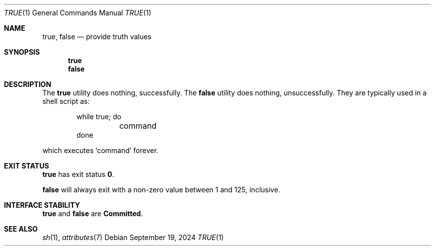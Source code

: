 .\"
.\" Sun Microsystems, Inc. gratefully acknowledges The Open Group for
.\" permission to reproduce portions of its copyrighted documentation.
.\" Original documentation from The Open Group can be obtained online at
.\" http://www.opengroup.org/bookstore/.
.\"
.\" The Institute of Electrical and Electronics Engineers and The Open
.\" Group, have given us permission to reprint portions of their
.\" documentation.
.\"
.\" In the following statement, the phrase ``this text'' refers to portions
.\" of the system documentation.
.\"
.\" Portions of this text are reprinted and reproduced in electronic form
.\" in the SunOS Reference Manual, from IEEE Std 1003.1, 2004 Edition,
.\" Standard for Information Technology -- Portable Operating System
.\" Interface (POSIX), The Open Group Base Specifications Issue 6,
.\" Copyright (C) 2001-2004 by the Institute of Electrical and Electronics
.\" Engineers, Inc and The Open Group.  In the event of any discrepancy
.\" between these versions and the original IEEE and The Open Group
.\" Standard, the original IEEE and The Open Group Standard is the referee
.\" document.  The original Standard can be obtained online at
.\" http://www.opengroup.org/unix/online.html.
.\"
.\" This notice shall appear on any product containing this material.
.\"
.\" The contents of this file are subject to the terms of the
.\" Common Development and Distribution License (the "License").
.\" You may not use this file except in compliance with the License.
.\"
.\" You can obtain a copy of the license at usr/src/OPENSOLARIS.LICENSE
.\" or http://www.opensolaris.org/os/licensing.
.\" See the License for the specific language governing permissions
.\" and limitations under the License.
.\"
.\" When distributing Covered Code, include this CDDL HEADER in each
.\" file and include the License file at usr/src/OPENSOLARIS.LICENSE.
.\" If applicable, add the following below this CDDL HEADER, with the
.\" fields enclosed by brackets "[]" replaced with your own identifying
.\" information: Portions Copyright [yyyy] [name of copyright owner]
.\"
.\"
.\" Copyright 1989 AT&T
.\" Portions Copyright (c) 1992, X/Open Company Limited  All Rights Reserved
.\" Copyright (c) 1995, Sun Microsystems, Inc.  All Rights Reserved.
.\" Copyright 2024 Oxide Computer Company
.\"
.Dd September 19, 2024
.Dt TRUE 1
.Os
.Sh NAME
.Nm true ,
.Nm false
.Nd provide truth values
.Sh SYNOPSIS
.Nm true
.Nm false
.Sh DESCRIPTION
The
.Nm true
utility does nothing, successfully.
The
.Nm false
utility does nothing, unsuccessfully.
They are typically used in a shell script as:
.Bd -literal -offset indent
while true; do
	command
done
.Ed
.Pp
which executes
.Sq command
forever.
.Sh EXIT STATUS
.Nm true
has exit status
.Sy 0 .
.Pp
.Nm false
will always exit with a non-zero value between 1 and 125, inclusive.
.Sh INTERFACE STABILITY
.Nm true
and
.Nm false
are
.Sy Committed .
.Sh SEE ALSO
.Xr sh 1 ,
.Xr attributes 7
